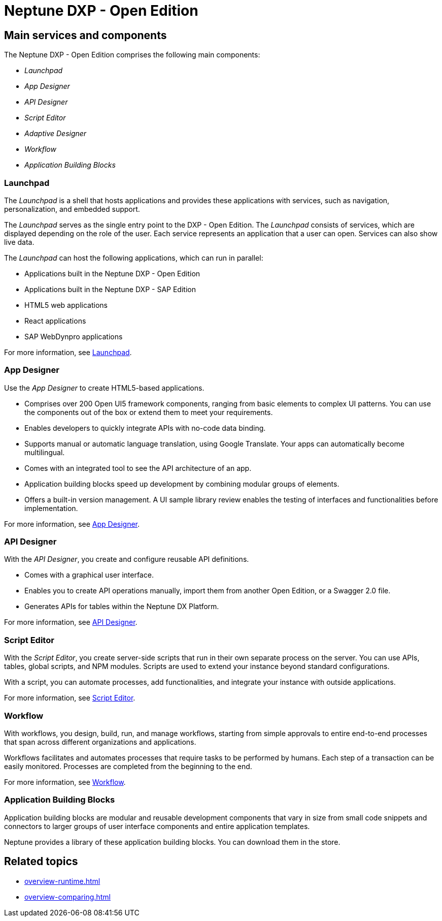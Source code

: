 =  Neptune DXP - Open Edition

== Main services and components

The Neptune DXP - Open Edition comprises the following main components:

* _Launchpad_
* _App Designer_
* _API Designer_
* _Script Editor_
* _Adaptive Designer_
* _Workflow_
* _Application Building Blocks_

//TODO: Insert image for process overview when available.

=== Launchpad
The _Launchpad_ is a shell that hosts applications and provides these applications with services, such as navigation, personalization, and embedded support.

The _Launchpad_ serves as the single entry point to the DXP - Open Edition.
The _Launchpad_ consists of services, which are displayed depending on the role of the user.
Each service represents an application that a user can open.
Services can also show live data.

The _Launchpad_ can host the following applications, which can run in parallel:

* Applications built in the Neptune DXP - Open Edition
* Applications built in the Neptune DXP - SAP Edition
* HTML5 web applications
* React applications
* SAP WebDynpro applications

For more information, see xref:cockpit-overview:launchpad-concept.adoc[Launchpad].

=== App Designer
Use the _App Designer_ to create HTML5-based applications.

* Comprises over 200 Open UI5 framework components, ranging from basic elements to complex UI patterns. You can use the components out of the box or extend them to meet your requirements.
* Enables developers to quickly integrate APIs with no-code data binding.
* Supports manual or automatic language translation, using Google Translate. Your apps can automatically become multilingual.
* Comes with an integrated tool to see the API architecture of an app.
* Application building blocks speed up development by combining modular groups of elements.
* Offers a built-in version management. A UI sample library review enables the testing of interfaces and functionalities before implementation.

For more information, see xref:cockpit-overview:app-designer.adoc[App Designer].

=== API Designer
With the _API Designer_, you create and configure reusable API definitions.

* Comes with a graphical user interface.
* Enables you to create API operations manually, import them from another Open Edition, or a Swagger 2.0 file.
* Generates APIs for tables within the Neptune DX Platform.

For more information, see xref:cockpit-overview:app-designer.adoc[API Designer].

=== Script Editor
With the _Script Editor_, you create server-side scripts that run in their own separate process on the server.
You can use APIs, tables, global scripts, and NPM modules.
Scripts are used to extend your instance beyond standard configurations.

With a script, you can automate processes, add functionalities, and integrate your instance with outside applications.

For more information, see xref:cockpit-overview:script-editor.adoc[Script Editor].

=== Workflow
With workflows, you design, build, run, and manage workflows, starting from simple approvals to entire end-to-end processes that span across different organizations and applications.

Workflows facilitates and automates processes that require tasks to be performed by humans.
Each step of a transaction can be easily monitored.
Processes are completed from the beginning to the end.

For more information, see xref:cockpit-overview:workflow.adoc[Workflow].

=== Application Building Blocks
Application building blocks are modular and reusable development components that vary in size from small code snippets and connectors to larger groups of user interface components and entire application templates.

Neptune provides a library of these application building blocks. You can download them in the store.

== Related topics
* xref:overview-runtime.adoc[]
* xref:overview-comparing.adoc[]
